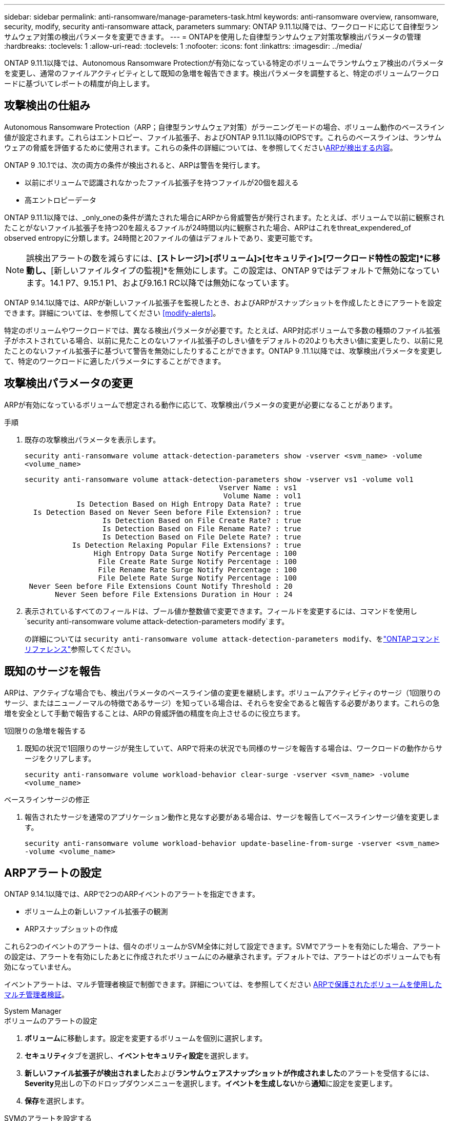 ---
sidebar: sidebar 
permalink: anti-ransomware/manage-parameters-task.html 
keywords: anti-ransomware overview, ransomware, security, modify, security anti-ransomware attack, parameters 
summary: ONTAP 9.11.1以降では、ワークロードに応じて自律型ランサムウェア対策の検出パラメータを変更できます。 
---
= ONTAPを使用した自律型ランサムウェア対策攻撃検出パラメータの管理
:hardbreaks:
:toclevels: 1
:allow-uri-read: 
:toclevels: 1
:nofooter: 
:icons: font
:linkattrs: 
:imagesdir: ../media/


[role="lead"]
ONTAP 9.11.1以降では、Autonomous Ransomware Protectionが有効になっている特定のボリュームでランサムウェア検出のパラメータを変更し、通常のファイルアクティビティとして既知の急増を報告できます。検出パラメータを調整すると、特定のボリュームワークロードに基づいてレポートの精度が向上します。



== 攻撃検出の仕組み

Autonomous Ransomware Protection（ARP；自律型ランサムウェア対策）がラーニングモードの場合、ボリューム動作のベースライン値が設定されます。これらはエントロピー、ファイル拡張子、およびONTAP 9.11.1以降のIOPSです。これらのベースラインは、ランサムウェアの脅威を評価するために使用されます。これらの条件の詳細については、を参照してくださいxref:index.html#what-arp-detects[ARPが検出する内容]。

ONTAP 9 .10.1では、次の両方の条件が検出されると、ARPは警告を発行します。

* 以前にボリュームで認識されなかったファイル拡張子を持つファイルが20個を超える
* 高エントロピーデータ


ONTAP 9.11.1以降では、_only_oneの条件が満たされた場合にARPから脅威警告が発行されます。たとえば、ボリュームで以前に観察されたことがないファイル拡張子を持つ20を超えるファイルが24時間以内に観察された場合、ARPはこれをthreat_expendered_of observed entropyに分類します。24時間と20ファイルの値はデフォルトであり、変更可能です。


NOTE: 誤検出アラートの数を減らすには、*[ストレージ]>[ボリューム]>[セキュリティ]>[ワークロード特性の設定]*に移動し、*[新しいファイルタイプの監視]*を無効にします。この設定は、ONTAP 9ではデフォルトで無効になっています。14.1 P7、9.15.1 P1、および9.16.1 RC以降では無効になっています。

ONTAP 9.14.1以降では、ARPが新しいファイル拡張子を監視したとき、およびARPがスナップショットを作成したときにアラートを設定できます。詳細については、を参照してください <<modify-alerts>>。

特定のボリュームやワークロードでは、異なる検出パラメータが必要です。たとえば、ARP対応ボリュームで多数の種類のファイル拡張子がホストされている場合、以前に見たことのないファイル拡張子のしきい値をデフォルトの20よりも大きい値に変更したり、以前に見たことのないファイル拡張子に基づいて警告を無効にしたりすることができます。ONTAP 9 .11.1以降では、攻撃検出パラメータを変更して、特定のワークロードに適したパラメータにすることができます。



== 攻撃検出パラメータの変更

ARPが有効になっているボリュームで想定される動作に応じて、攻撃検出パラメータの変更が必要になることがあります。

.手順
. 既存の攻撃検出パラメータを表示します。
+
`security anti-ransomware volume attack-detection-parameters show -vserver <svm_name> -volume <volume_name>`

+
....
security anti-ransomware volume attack-detection-parameters show -vserver vs1 -volume vol1
                                             Vserver Name : vs1
                                              Volume Name : vol1
            Is Detection Based on High Entropy Data Rate? : true
  Is Detection Based on Never Seen before File Extension? : true
                  Is Detection Based on File Create Rate? : true
                  Is Detection Based on File Rename Rate? : true
                  Is Detection Based on File Delete Rate? : true
           Is Detection Relaxing Popular File Extensions? : true
                High Entropy Data Surge Notify Percentage : 100
                 File Create Rate Surge Notify Percentage : 100
                 File Rename Rate Surge Notify Percentage : 100
                 File Delete Rate Surge Notify Percentage : 100
 Never Seen before File Extensions Count Notify Threshold : 20
       Never Seen before File Extensions Duration in Hour : 24
....
. 表示されているすべてのフィールドは、ブール値か整数値で変更できます。フィールドを変更するには、コマンドを使用し `security anti-ransomware volume attack-detection-parameters modify`ます。
+
の詳細については `security anti-ransomware volume attack-detection-parameters modify`、をlink:https://docs.netapp.com/us-en/ontap-cli/security-anti-ransomware-volume-attack-detection-parameters-modify.html["ONTAPコマンド リファレンス"^]参照してください。





== 既知のサージを報告

ARPは、アクティブな場合でも、検出パラメータのベースライン値の変更を継続します。ボリュームアクティビティのサージ（1回限りのサージ、またはニューノーマルの特徴であるサージ）を知っている場合は、それらを安全であると報告する必要があります。これらの急増を安全として手動で報告することは、ARPの脅威評価の精度を向上させるのに役立ちます。

.1回限りの急増を報告する
. 既知の状況で1回限りのサージが発生していて、ARPで将来の状況でも同様のサージを報告する場合は、ワークロードの動作からサージをクリアします。
+
`security anti-ransomware volume workload-behavior clear-surge -vserver <svm_name> -volume <volume_name>`



.ベースラインサージの修正
. 報告されたサージを通常のアプリケーション動作と見なす必要がある場合は、サージを報告してベースラインサージ値を変更します。
+
`security anti-ransomware volume workload-behavior update-baseline-from-surge -vserver <svm_name> -volume <volume_name>`





== ARPアラートの設定

ONTAP 9.14.1以降では、ARPで2つのARPイベントのアラートを指定できます。

* ボリューム上の新しいファイル拡張子の観測
* ARPスナップショットの作成


これら2つのイベントのアラートは、個々のボリュームかSVM全体に対して設定できます。SVMでアラートを有効にした場合、アラートの設定は、アラートを有効にしたあとに作成されたボリュームにのみ継承されます。デフォルトでは、アラートはどのボリュームでも有効になっていません。

イベントアラートは、マルチ管理者検証で制御できます。詳細については、を参照してください xref:use-cases-restrictions-concept.html#multi-admin-verification-with-volumes-protected-with-arp[ARPで保護されたボリュームを使用したマルチ管理者検証]。

[role="tabbed-block"]
====
.System Manager
--
.ボリュームのアラートの設定
. **ボリューム**に移動します。設定を変更するボリュームを個別に選択します。
. **セキュリティ**タブを選択し、**イベントセキュリティ設定**を選択します。
. **新しいファイル拡張子が検出されました**および**ランサムウェアスナップショットが作成されました**のアラートを受信するには、**Severity**見出しの下のドロップダウンメニューを選択します。**イベントを生成しない**から**通知**に設定を変更します。
. **保存**を選択します。


.SVMのアラートを設定する
. [Storage VM]**に移動し、設定を有効にするSVMを選択します。
. [** Security*]見出しの下で、[** Anti-ransomware*]カードを探します。[Edit Ransomware Event Severity]を選択します image:../media/icon_kabob.gif["メニューオプションアイコン"] 。
. **新しいファイル拡張子が検出されました**および**ランサムウェアスナップショットが作成されました**のアラートを受信するには、**Severity**見出しの下のドロップダウンメニューを選択します。**イベントを生成しない**から**通知**に設定を変更します。
. **保存**を選択します。


--
.CLI
--
.ボリュームのアラートの設定
* 新しいファイル拡張子にアラートを設定するには、次の手順を実行します。
+
`security anti-ransomware volume event-log modify -vserver <svm_name> -is-enabled-on-new-file-extension-seen true`

* ARPスナップショットの作成に関するアラートを設定するには、次の手順を実行します。
+
`security anti-ransomware volume event-log modify -vserver <svm_name> -is-enabled-on-snapshot-copy-creation true`

* コマンドを使用して設定を確認し `anti-ransomware volume event-log show`ます。


.SVMのアラートを設定する
* 新しいファイル拡張子にアラートを設定するには、次の手順を実行します。
+
`security anti-ransomware vserver event-log modify -vserver <svm_name> -is-enabled-on-new-file-extension-seen true`

* ARPスナップショットの作成に関するアラートを設定するには、次の手順を実行します。
+
`security anti-ransomware vserver event-log modify -vserver <svm_name> -is-enabled-on-snapshot-copy-creation true`

* コマンドを使用して設定を確認し `security anti-ransomware vserver event-log show`ます。


--
====
.関連情報
* link:https://kb.netapp.com/onprem/ontap/da/NAS/Understanding_Autonomous_Ransomware_Protection_attacks_and_the_Autonomous_Ransomware_Protection_snapshot["Autonomous Ransomware Protection AttacksとAutonomous Ransomware Protectionのスナップショットについて理解する"^]です。

